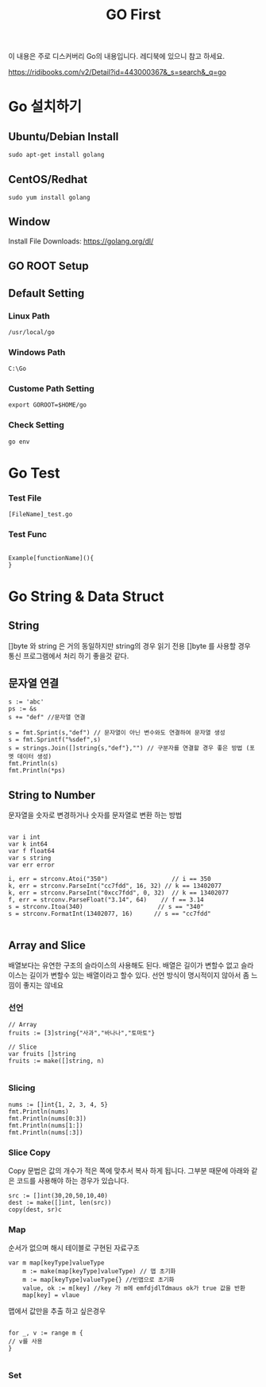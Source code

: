 #+STARTUP: overview
#+STARTUP: content
#+STARTUP: showall
#+STARTUP: showeverything
#+TITLE: GO First

이 내용은 주로 디스커버리 Go의 내용입니다. 레디북에 있으니 참고 하세요.

https://ridibooks.com/v2/Detail?id=443000367&_s=search&_q=go

* Go 설치하기

** Ubuntu/Debian Install
   #+BEGIN_EXAMPLE
   sudo apt-get install golang
   #+END_EXAMPLE

** CentOS/Redhat
   #+BEGIN_EXAMPLE
   sudo yum install golang
   #+END_EXAMPLE

** Window
  Install File Downloads: https://golang.org/dl/ 

** GO ROOT Setup
** Default Setting

*** Linux Path
#+BEGIN_EXAMPLE
/usr/local/go 
#+END_EXAMPLE

*** Windows Path 
#+BEGIN_EXAMPLE
C:\Go
#+END_EXAMPLE

*** Custome Path Setting
#+BEGIN_EXAMPLE
export GOROOT=$HOME/go
#+END_EXAMPLE

*** Check Setting
#+BEGIN_EXAMPLE
  go env
#+END_EXAMPLE

* Go Test

*** Test File
#+BEGIN_EXAMPLE
  [FileName]_test.go
#+END_EXAMPLE

*** Test Func
#+BEGIN_EXAMPLE

  Example[functionName](){
  }
#+END_EXAMPLE

* Go String & Data Struct

** String
   []byte 와 string 은 거의 동일하지만 string의 경우 읽기 전용
   []byte 를 사용할 경우 통신 프로그램에서 처리 하기 좋을것 같다. 

** 문자열 연결

#+NAME: String Format
#+BEGIN_SRC
s := 'abc'
ps := &s
s += "def" //문자열 연결 

s = fmt.Sprint(s,"def") // 문자열이 아닌 변수와도 연결하여 문자열 생성
s = fmt.Sprintf("%sdef",s)  
s = strings.Join([]string{s,"def"},"") // 구분자를 연결할 경우 좋은 방법 (포멧 데이터 생성)
fmt.Println(s)
fmt.Println(*ps)
#+END_SRC

** String to Number
문자열을 숫자로 변경하거나 숫자를 문자열로 변환 하는 방법

#+NAME: StrToInt

#+BEGIN_SRC

	var i int
	var k int64
	var f float64
	var s string
	var err error

	i, err = strconv.Atoi("350")                  // i == 350
	k, err = strconv.ParseInt("cc7fdd", 16, 32) // k == 13402077
	k, err = strconv.ParseInt("0xcc7fdd", 0, 32)  // k == 13402077
	f, err = strconv.ParseFloat("3.14", 64)    // f == 3.14
	s = strconv.Itoa(340)                     // s == "340"
	s = strconv.FormatInt(13402077, 16)      // s == "cc7fdd"

#+END_SRC

** Array and Slice
배열보다는 유연한 구조의 슬라이스의 사용해도 된다. 
배열은 길이가 변할수 없고 슬라이스는 길이가 변할수 있는 배열이라고 할수 있다. 
선언 방식이 명시적이지 않아서 좀 느낌이 좋지는 않네요 

*** 선언 
#+BEGIN_SRC
// Array
fruits := [3]string{"사과","바나나","토마토"}

// Slice 
var fruits []string
fruits := make([]string, n)

#+END_SRC

*** Slicing

#+BEGIN_SRC
	nums := []int{1, 2, 3, 4, 5}
	fmt.Println(nums)
	fmt.Println(nums[0:3])
	fmt.Println(nums[1:])
	fmt.Println(nums[:3])
#+END_SRC

*** Slice Copy
Copy 문법은 값의 개수가 적은 쪽에 맞추서 복사 하게 됩니다. 
그부분 때문에 아래와 같은 코드를 사용해야 하는 경우가 있습니다.

#+BEGIN_SRC
    src := []int(30,20,50,10,40)
    dest := make([]int, len(src))
    copy(dest, sr)c
#+END_SRC


*** Map
순서가 없으며 해시 테이블로 구현된 자료구조 

#+BEGIN_SRC
var m map[keyType]valueType
    m := make(map[keyType]valueType) // 맵 초기화 
    m := map[keyType]valueType{} //빈맵으로 초기화
    value, ok := m[key] //key 가 m에 emfdjdlTdmaus ok가 true 값을 반환
    map[key] = vlaue
#+END_SRC

맵에서 값만을 추출 하고 싶은경우 

#+BEGIN_SRC

for _, v := range m {
// v를 사용
}

#+END_SRC

*** Set





